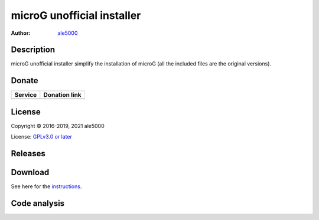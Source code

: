 ..
   SPDX-FileCopyrightText: Copyright (C) 2016-2019, 2021 ale5000
   SPDX-License-Identifer: GPL-3.0-or-later
   SPDX-FileType: DOCUMENTATION

===========================
microG unofficial installer
===========================
:Author: `ale5000 <https://github.com/ale5000-git>`_

.. image:: https://app.travis-ci.com/micro5k/microg-unofficial-installer.svg?branch=master
   :alt: Travis CI
   :target: https://app.travis-ci.com/micro5k/microg-unofficial-installer

.. image:: https://codecov.io/gh/micro5k/microg-unofficial-installer/branch/main/graph/badge.svg
   :alt: Coverage
   :target: https://codecov.io/gh/micro5k/microg-unofficial-installer


Description
-----------
microG unofficial installer simplify the installation of microG (all the included files are the original versions).


Donate
------
.. |Liberapay| image:: assets/liberapay.png
   :alt: Liberapay
   :target: https://liberapay.com/microg-by-ale5000/

.. |DonateWithLiberapay| image:: https://liberapay.com/assets/widgets/donate.svg
   :alt: Donate using Liberapay
   :target: https://liberapay.com/microg-by-ale5000/donate

+-------------+-------------------------------------+
| Service     | Donation link                       |
+=============+=====================================+
| |Liberapay| | |DonateWithLiberapay|               |
+-------------+-------------------------------------+


License
-------
Copyright © 2016-2019, 2021 ale5000

License: `GPLv3.0 or later <https://www.gnu.org/licenses/gpl-3.0.html>`_


Releases
--------
.. image:: https://img.shields.io/github/release/micro-a5k/microg-unofficial-installer/all.svg?maxAge=3600
   :alt: GitHub (pre-)release
   :target: https://github.com/micro-a5k/microg-unofficial-installer/releases/latest


Download
--------
See here for the `instructions <docs/INSTRUCTIONS.rst>`_.


Code analysis
-------------
.. image:: https://app.codacy.com/project/badge/Grade/892e0ecec7b744ad8f26b97b30d552f1
   :alt: Codacy Badge
   :target: https://www.codacy.com/gh/micro5k/microg-unofficial-installer/dashboard

